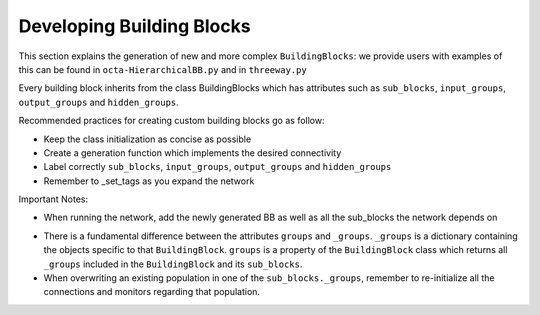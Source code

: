 
***************
Developing Building Blocks
***************
This section explains the generation of new and more complex ``BuildingBlocks``:
we provide users with examples of this can be found in ``octa-HierarchicalBB.py`` and in ``threeway.py``

Every building block inherits from the class BuildingBlocks which has attributes
such as ``sub_blocks``, ``input_groups``, ``output_groups`` and ``hidden_groups``.

Recommended practices for creating custom building blocks go as follow:

- Keep the class initialization as concise as possible
- Create a generation function which implements the desired connectivity
- Label correctly ``sub_blocks``, ``input_groups``, ``output_groups`` and ``hidden_groups``
- Remember to _set_tags as you expand the network

Important Notes:

- When running the network, add the newly generated BB as well as all the sub_blocks the network depends on
.. code-block:: python
  Net.add(
          test_net,
          test_net.sub_blocks['sub_block_1'],
          test_net.sub_blocks['sub_block_2']
        )

- There is a fundamental difference between the attributes ``groups`` and ``_groups``. ``_groups``  is a dictionary containing the objects specific to that ``BuildingBlock``. ``groups`` is a property of the ``BuildingBlock`` class which returns all ``_groups`` included in the ``BuildingBlock`` and its ``sub_blocks``.

- When overwriting an existing population in one of the ``sub_blocks._groups``, remember to re-initialize all the connections and monitors regarding that population.
